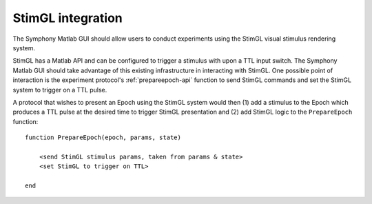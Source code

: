 .. Copyright (c) 2011 Physion Consulting LLC


.. _stimgl-chapter:

==================
StimGL integration
==================

The Symphony Matlab GUI should allow users to conduct experiments using the StimGL visual stimulus rendering system.

StimGL has a Matlab API and can be configured to trigger a stimulus with upon a TTL input switch. The Symphony Matlab GUI should take advantage of this existing infrastructure in interacting with StimGL. One possible point of interaction is the experiment protocol's :ref:`prepareepoch-api` function to send StimGL commands and set the StimGL system to trigger on a TTL pulse.

A protocol that wishes to present an Epoch using the StimGL system would then (1) add a stimulus to the Epoch which produces a TTL pulse at the desired time to trigger StimGL presentation and (2) add StimGL logic to the ``PrepareEpoch`` function::

    function PrepareEpoch(epoch, params, state)
        
        <send StimGL stimulus params, taken from params & state>
        <set StimGL to trigger on TTL>
        
    end

